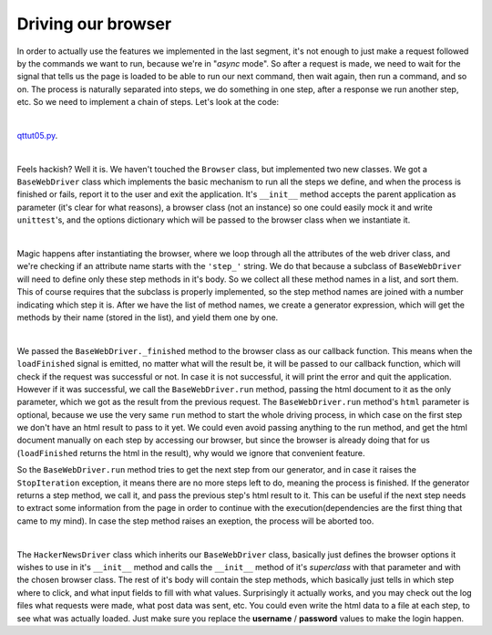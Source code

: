Driving our browser
===================


In order to actually use the features we implemented in the last segment, it's not enough to just make a request followed by the commands we want to run, because we're in "*async* mode". So after a request is made, we need to wait for the signal that tells us the page is loaded to be able to run our next command, then wait again, then run a command, and so on. The process is naturally separated into steps, we do something in one step, after a response we run another step, etc. So we need to implement a chain of steps. Let's look at the code:

| 

`qttut05.py 
<https://github.com/integricho/path-of-a-pyqter/blob/master/qttut05/qttut05.py>`_.

| 

Feels hackish? Well it is. We haven't touched the ``Browser`` class, but implemented two new classes. We got a ``BaseWebDriver`` class which implements the basic mechanism to run all the steps we define, and when the process is finished or fails, report it to the user and exit the application. It's ``__init__`` method accepts the parent application as parameter (it's clear for what reasons), a browser class (not an instance) so one could easily mock it and write ``unittest``'s, and the options dictionary which will be passed to the browser class when we instantiate it.

| 

Magic happens after instantiating the browser, where we loop through all the attributes of the web driver class, and we're checking if an attribute name starts with the ``'step_'`` string. We do that because a subclass of ``BaseWebDriver`` will need to define only these step methods in it's body. So we collect all these method names in a list, and sort them. This of course requires that the subclass is properly implemented, so the step method names are joined with a number indicating which step it is. After we have the list of method names, we create a generator expression, which will get the methods by their name (stored in the list), and yield them one by one.

| 

We passed the ``BaseWebDriver._finished`` method to the browser class as our callback function. This means when the ``loadFinished`` signal is emitted, no matter what will the result be, it will be passed to our callback function, which will check if the request was successful or not. In case it is not successful, it will print the error and quit the application. However if it was successful, we call the ``BaseWebDriver.run`` method, passing the html document to it as the only parameter, which we got as the result from the previous request. The ``BaseWebDriver.run`` method's ``html`` parameter is optional, because we use the very same ``run`` method to start the whole driving process, in which case on the first step we don't have an html result to pass to it yet. We could even avoid passing anything to the run method, and get the html document manually on each step by accessing our browser, but since the browser is already doing that for us (``loadFinished`` returns the html in the result), why would we ignore that convenient feature.

So the ``BaseWebDriver.run`` method tries to get the next step from our generator, and in case it raises the ``StopIteration`` exception, it means there are no more steps left to do, meaning the process is finished. If the generator returns a step method, we call it, and pass the previous step's html result to it. This can be useful if the next step needs to extract some information from the page in order to continue with the execution(dependencies are the first thing that came to my mind). In case the step method raises an exeption, the process will be aborted too.

| 

The ``HackerNewsDriver`` class which inherits our ``BaseWebDriver`` class, basically just defines the browser options it wishes to use in it's ``__init__`` method and calls the ``__init__`` method of it's *superclass* with that parameter and with the chosen browser class. The rest of it's body will contain the step methods, which basically just tells in which step where to click, and what input fields to fill with what values.
Surprisingly it actually works, and you may check out the log files what requests were made, what post data was sent, etc. You could even write the html data to a file at each step, to see what was actually loaded. Just make sure you replace the **username** / **password** values to make the login happen.